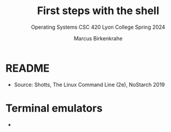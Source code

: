 #+TITLE:First steps with the shell 
#+AUTHOR:Marcus Birkenkrahe
#+SUBTITLE:Operating Systems CSC 420 Lyon College Spring 2024
#+STARTUP:overview hideblocks indent
#+OPTIONS: toc:nil num:nil ^:nil
* README

- Source: Shotts, The Linux Command Line (2e), NoStarch 2019

* Terminal emulators

- 

